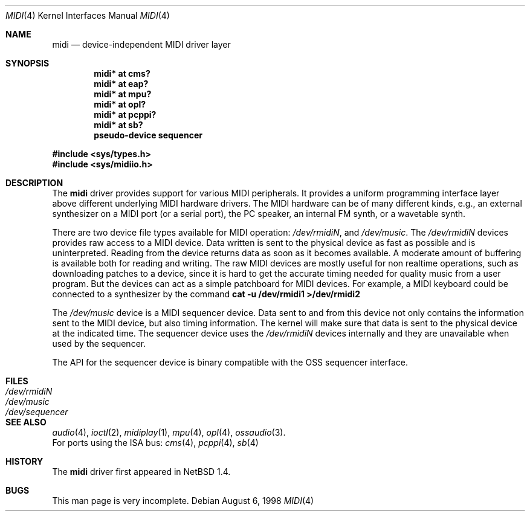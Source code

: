 .\" $NetBSD: midi.4,v 1.14 2000/05/02 11:05:27 augustss Exp $
.\"
.\" Copyright (c) 1999 The NetBSD Foundation, Inc.
.\" All rights reserved.
.\"
.\" This code is derived from software contributed to The NetBSD Foundation
.\" by Lennart Augustsson.
.\"
.\" Redistribution and use in source and binary forms, with or without
.\" modification, are permitted provided that the following conditions
.\" are met:
.\" 1. Redistributions of source code must retain the above copyright
.\"    notice, this list of conditions and the following disclaimer.
.\" 2. Redistributions in binary form must reproduce the above copyright
.\"    notice, this list of conditions and the following disclaimer in the
.\"    documentation and/or other materials provided with the distribution.
.\" 3. All advertising materials mentioning features or use of this software
.\"    must display the following acknowledgement:
.\"        This product includes software developed by the NetBSD
.\"        Foundation, Inc. and its contributors.
.\" 4. Neither the name of The NetBSD Foundation nor the names of its
.\"    contributors may be used to endorse or promote products derived
.\"    from this software without specific prior written permission.
.\"
.\" THIS SOFTWARE IS PROVIDED BY THE NETBSD FOUNDATION, INC. AND CONTRIBUTORS
.\" ``AS IS'' AND ANY EXPRESS OR IMPLIED WARRANTIES, INCLUDING, BUT NOT LIMITED
.\" TO, THE IMPLIED WARRANTIES OF MERCHANTABILITY AND FITNESS FOR A PARTICULAR
.\" PURPOSE ARE DISCLAIMED.  IN NO EVENT SHALL THE FOUNDATION OR CONTRIBUTORS
.\" BE LIABLE FOR ANY DIRECT, INDIRECT, INCIDENTAL, SPECIAL, EXEMPLARY, OR
.\" CONSEQUENTIAL DAMAGES (INCLUDING, BUT NOT LIMITED TO, PROCUREMENT OF
.\" SUBSTITUTE GOODS OR SERVICES; LOSS OF USE, DATA, OR PROFITS; OR BUSINESS
.\" INTERRUPTION) HOWEVER CAUSED AND ON ANY THEORY OF LIABILITY, WHETHER IN
.\" CONTRACT, STRICT LIABILITY, OR TORT (INCLUDING NEGLIGENCE OR OTHERWISE)
.\" ARISING IN ANY WAY OUT OF THE USE OF THIS SOFTWARE, EVEN IF ADVISED OF THE
.\" POSSIBILITY OF SUCH DAMAGE.
.\"
.Dd August 6, 1998
.Dt MIDI 4
.Os
.Sh NAME
.Nm midi
.Nd device-independent MIDI driver layer
.Sh SYNOPSIS
.Cd "midi* at cms?"
.Cd "midi* at eap?"
.Cd "midi* at mpu?"
.Cd "midi* at opl?"
.Cd "midi* at pcppi?"
.Cd "midi* at sb?"
.\" .Cd "midi* at wss?"
.Cd "pseudo-device sequencer"
.Pp
.Fd #include <sys/types.h>
.Fd #include <sys/midiio.h>
.Sh DESCRIPTION
The
.Nm
driver provides support for various MIDI peripherals.
It provides a uniform programming interface layer above different
underlying MIDI hardware drivers.  The MIDI hardware can be of many
different kinds, e.g., an external synthesizer on a MIDI port (or a serial port),
the PC speaker, an internal FM synth, or a wavetable synth.
.Pp
There are two device file types available for MIDI operation:
.Pa /dev/rmidiN ,
and
.Pa /dev/music .
The
.Pa /dev/rmidiN
devices provides raw access to a MIDI device.  Data written is sent
to the physical device as fast as possible and is uninterpreted.
Reading from the device returns data as soon as it becomes available.
A moderate amount of buffering is available both for reading and writing.
The raw MIDI devices are mostly useful for non realtime operations, such as
downloading patches to a device, since it is hard to get the accurate timing
needed for quality music from a user program.  But the devices can act as
a simple patchboard for MIDI devices.  For example, a MIDI keyboard could
be connected to a synthesizer by the command
.Cd "cat -u /dev/rmidi1 >/dev/rmidi2"
.Pp
The 
.Pa /dev/music
device is a MIDI sequencer device.  Data sent to and from this device
not only contains the information sent to the MIDI device, but also
timing information.  The kernel will make sure that data is sent
to the physical device at the indicated time.  The sequencer device
uses the 
.Pa /dev/rmidiN
devices internally and they are unavailable when used by the sequencer.
.Pp
The API for the sequencer device is binary compatible with the OSS sequencer
interface.
.Sh FILES
.Bl -tag -width /dev/sequencer -compact
.It Pa /dev/rmidiN
.It Pa /dev/music
.It Pa /dev/sequencer
.El
.Sh SEE ALSO
.Xr audio 4 ,
.Xr ioctl 2 ,
.Xr midiplay 1 ,
.Xr mpu 4 ,
.Xr opl 4 ,
.Xr ossaudio 3 .
.br
For ports using the ISA bus:
.Xr cms 4 ,
.Xr pcppi 4 ,
.Xr sb 4
.Sh HISTORY
The
.Nm
driver first appeared in
.Nx 1.4 .
.Sh BUGS
This man page is very incomplete.
.Pp
